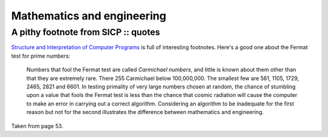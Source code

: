 ===========================
Mathematics and engineering
===========================
------------------------------------
A pithy footnote from SICP :: quotes
------------------------------------

.. image:: /static/images/bookcovers/9780262510875.jpg
   :align: right

`Structure and Interpretation of Computer Programs`_ is full of interesting
footnotes.  Here's a good one about the Fermat test for prime numbers:

.. _`Structure and Interpretation of Computer Programs`: http://en.wikipedia.org/wiki/Structure_and_Interpretation_of_Computer_Programs 

    Numbers that fool the Fermat test are called *Carmichael numbers*, and
    little is known about them other than that they are extremely rare.  There
    255 Carmichael below 100,000,000.  The smallest few are 561, 1105, 1729,
    2465, 2821 and 6601.  In testing primality of very large numbers chosen at
    random, the chance of stumbling upon a value that fools the Fermat test is
    less than the chance that cosmic radiation will cause the computer to make
    an error in carrying out a correct algorithm.  Considering an algorithm to
    be inadequate for the first reason but not for the second illustrates the
    difference between mathematics and engineering.

Taken from page 53.
